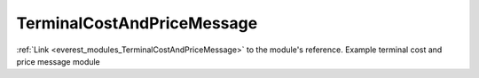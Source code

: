 .. _everest_modules_handwritten_TerminalCostAndPriceMessage:

..  This file is a placeholder for an optional single file
    handwritten documentation for the DisplayMessage module.
    Please decide whether you want to use this single file,
    or a set of files in the doc/ directory.
    In the latter case, you can delete this file.
    In the former case, you can delete the doc/ directory.
    
..  This handwritten documentation is optional. In case
    you do not want to write it, you can delete this file
    and the doc/ directory.

..  The documentation can be written in reStructuredText,
    and will be converted to HTML and PDF by Sphinx.

*******************************************
TerminalCostAndPriceMessage
*******************************************

:ref:`Link <everest_modules_TerminalCostAndPriceMessage>` to the module's reference.
Example terminal cost and price message module
